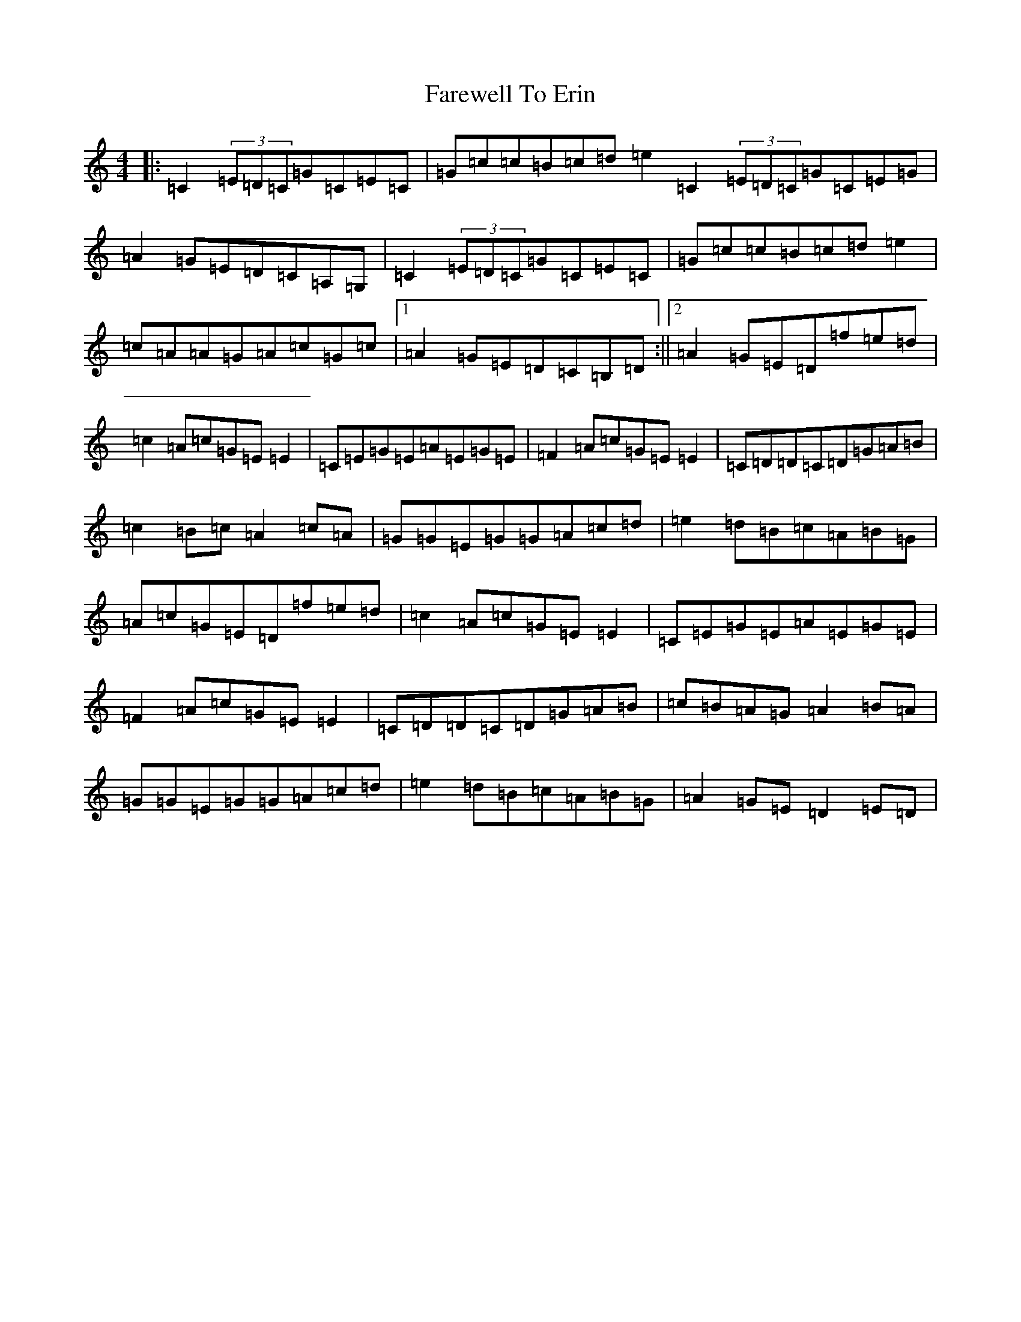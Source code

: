 X: 8227
T: Farewell To Erin
S: https://thesession.org/tunes/846#setting4855
Z: D Major
R: reel
M:4/4
L:1/8
K: C Major
|:=C2(3=E=D=C=G=C=E=C|=G=c=c=B=c=d=e2=C2(3=E=D=C=G=C=E=G|=A2=G=E=D=C=A,=G,|=C2(3=E=D=C=G=C=E=C|=G=c=c=B=c=d=e2|=c=A=A=G=A=c=G=c|1=A2=G=E=D=C=B,=D:||2=A2=G=E=D=f=e=d|=c2=A=c=G=E=E2|=C=E=G=E=A=E=G=E|=F2=A=c=G=E=E2|=C=D=D=C=D=G=A=B|=c2=B=c=A2=c=A|=G=G=E=G=G=A=c=d|=e2=d=B=c=A=B=G|=A=c=G=E=D=f=e=d|=c2=A=c=G=E=E2|=C=E=G=E=A=E=G=E|=F2=A=c=G=E=E2|=C=D=D=C=D=G=A=B|=c=B=A=G=A2=B=A|=G=G=E=G=G=A=c=d|=e2=d=B=c=A=B=G|=A2=G=E=D2=E=D|